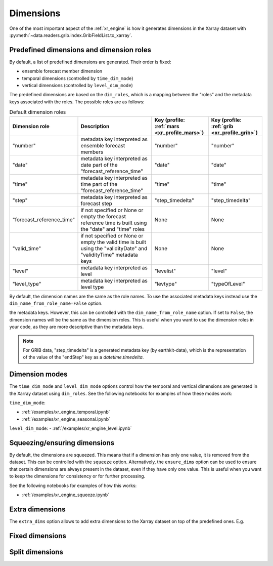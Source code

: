 .. _xr_dim:

Dimensions
==================

One of the most important aspect of the :ref:`xr_engine` is how it generates dimensions in the Xarray dataset with :py:meth:`~data.readers.grib.index.GribFieldList.to_xarray`.

.. _xr_dim_roles:
.. _xr_predefined_dims:


Predefined dimensions and dimension roles
-------------------------------------------

By default, a list of predefined dimensions are generated. Their order is fixed:

- ensemble forecast member dimension
- temporal dimensions (controlled by ``time_dim_mode``)
- vertical dimensions (controlled by ``level_dim_mode``)

The predefined dimensions are based on the ``dim_roles``, which is a mapping between the "roles" and the metadata keys associated with the roles.
The possible roles are as follows:

.. list-table:: Default dimension roles
   :header-rows: 1

   * - Dimension role
     - Description
     - Key (profile: :ref:`mars <xr_profile_mars>`)
     - Key (profile: :ref:`grib <xr_profile_grib>`)
   * - "number"
     - metadata key interpreted as ensemble forecast members
     - "number"
     - "number"
   * - "date"
     - metadata key interpreted as date part of the "forecast_reference_time"
     - "date"
     - "date"
   * - "time"
     - metadata key interpreted as time part of the "forecast_reference_time"
     - "time"
     - "time"
   * - "step"
     - metadata key interpreted as forecast step
     - "step_timedelta"
     - "step_timedelta"
   * - "forecast_reference_time"
     - if not specified or None or empty the forecast reference time is built using the "date" and "time" roles
     - None
     - None
   * - "valid_time"
     - if not specified or None or empty the valid time is built using the "validityDate" and "validityTime" metadata keys
     - None
     - None
   * - "level"
     - metadata key interpreted as level
     - "levelist"
     - "level"
   * - "level_type"
     - metadata key interpreted as level type
     - "levtype"
     - "typeOfLevel"

By default, the dimension names are the same as the role names. To use the associated metadata keys instead use the ``dim_name_from_role_name=False`` option.

the metadata keys. However, this can be controlled with the ``dim_name_from_role_name`` option. If set to ``False``, the dimension names will be the same as the dimension roles. This is useful when you want to use the dimension roles in your code, as they are more descriptive than the metadata keys.

.. note::

    For GRIB data, "step_timedelta" is a generated metadata key (by earthkit-data), which is the representation of the value of the "endStep" key as a `datetime.timedelta`.


Dimension modes
----------------------

The ``time_dim_mode`` and ``level_dim_mode`` options control how the temporal and vertical dimensions are generated in the Xarray dataset using ``dim_roles``. See the following notebooks for examples of how these modes work:

``time_dim_mode``:

- :ref:`/examples/xr_engine_temporal.ipynb`
- :ref:`/examples/xr_engine_seasonal.ipynb`


``level_dim_mode``:
- :ref:`/examples/xr_engine_level.ipynb`


Squeezing/ensuring dimensions
----------------------------------

By default, the dimensions are squeezed. This means that if a dimension has only one value, it is removed from the dataset. This can be controlled with the ``squeeze`` option. Alternatively, the ``ensure_dims`` option can be used to ensure that certain dimensions are always present in the dataset, even if they have only one value. This is useful when you want to keep the dimensions for consistency or for further processing.

See the following notebooks for examples of how this works:

- :ref:`/examples/xr_engine_squeeze.ipynb`


Extra dimensions
----------------------

The ``extra_dims`` option allows to add extra dimensions to the Xarray dataset on top of the predefined ones. E.g.



Fixed dimensions
----------------------


Split dimensions
----------------------
